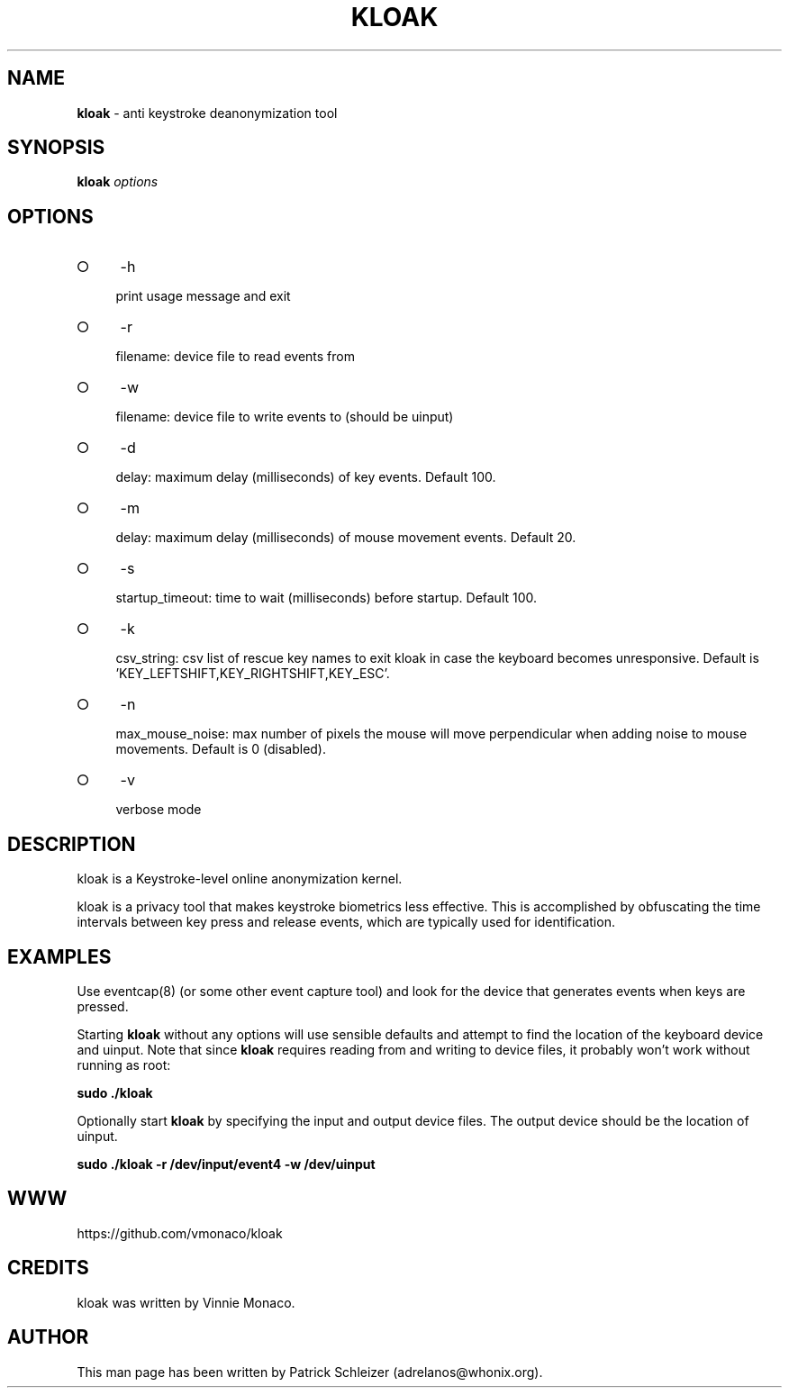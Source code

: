 .\" generated with Ronn-NG/v0.9.1
.\" http://github.com/apjanke/ronn-ng/tree/0.9.1
.TH "KLOAK" "8" "January 2020" "kloak" "kloak Manual"
.SH "NAME"
\fBkloak\fR \- anti keystroke deanonymization tool
.SH "SYNOPSIS"
\fBkloak\fR \fIoptions\fR
.SH "OPTIONS"
.IP "\[ci]" 4
\-h
.IP
print usage message and exit
.IP "\[ci]" 4
\-r
.IP
filename: device file to read events from
.IP "\[ci]" 4
\-w
.IP
filename: device file to write events to (should be uinput)
.IP "\[ci]" 4
\-d
.IP
delay: maximum delay (milliseconds) of key events\. Default 100\.
.IP "\[ci]" 4
\-m
.IP
delay: maximum delay (milliseconds) of mouse movement events\. Default 20\.
.IP "\[ci]" 4
\-s
.IP
startup_timeout: time to wait (milliseconds) before startup\. Default 100\.
.IP "\[ci]" 4
\-k
.IP
csv_string: csv list of rescue key names to exit kloak in case the keyboard becomes unresponsive\. Default is 'KEY_LEFTSHIFT,KEY_RIGHTSHIFT,KEY_ESC'\.
.IP "\[ci]" 4
\-n
.IP
max_mouse_noise: max number of pixels the mouse will move perpendicular when adding noise to mouse movements\. Default is 0 (disabled)\.
.IP "\[ci]" 4
\-v
.IP
verbose mode
.IP "" 0
.SH "DESCRIPTION"
kloak is a Keystroke\-level online anonymization kernel\.
.P
kloak is a privacy tool that makes keystroke biometrics less effective\. This is accomplished by obfuscating the time intervals between key press and release events, which are typically used for identification\.
.SH "EXAMPLES"
Use eventcap(8) (or some other event capture tool) and look for the device that generates events when keys are pressed\.
.P
Starting \fBkloak\fR without any options will use sensible defaults and attempt to find the location of the keyboard device and uinput\. Note that since \fBkloak\fR requires reading from and writing to device files, it probably won't work without running as root:
.P
\fBsudo \./kloak\fR
.P
Optionally start \fBkloak\fR by specifying the input and output device files\. The output device should be the location of uinput\.
.P
\fBsudo \./kloak \-r /dev/input/event4 \-w /dev/uinput\fR
.SH "WWW"
https://github\.com/vmonaco/kloak
.SH "CREDITS"
kloak was written by Vinnie Monaco\.
.SH "AUTHOR"
This man page has been written by Patrick Schleizer (adrelanos@whonix\.org)\.
